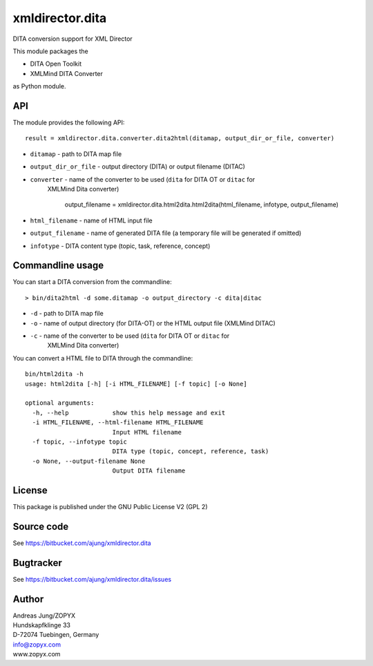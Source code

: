 xmldirector.dita
================

DITA conversion support for XML Director

This module packages the 

- DITA Open Toolkit
- XMLMind DITA Converter

as Python module.

API
---

The module provides the following API::

    result = xmldirector.dita.converter.dita2html(ditamap, output_dir_or_file, converter)


- ``ditamap`` - path to DITA map file
- ``output_dir_or_file`` - output directory (DITA) or output filename (DITAC)
- ``converter`` - name of the converter to be used (``dita`` for DITA OT or ``ditac`` for 
   XMLMind Dita converter)


    output_filename = xmldirector.dita.html2dita.html2dita(html_filename, infotype, output_filename)

- ``html_filename`` - name of HTML input file
- ``output_filename`` - name of generated DITA file (a temporary file will be generated if omitted)
- ``infotype`` - DITA content type (topic, task, reference, concept)

Commandline usage
-----------------

You can start a DITA conversion from the commandline::

  > bin/dita2html -d some.ditamap -o output_directory -c dita|ditac

- ``-d`` - path to DITA map file
- ``-o`` - name of output directory (for DITA-OT) or the HTML output file
  (XMLMind DITAC)
- ``-c`` - name of the converter to be used (``dita`` for DITA OT or ``ditac`` for 
   XMLMind Dita converter)


You can convert a HTML file to DITA through the commandline::

    bin/html2dita -h
    usage: html2dita [-h] [-i HTML_FILENAME] [-f topic] [-o None]

    optional arguments:
      -h, --help            show this help message and exit
      -i HTML_FILENAME, --html-filename HTML_FILENAME
                            Input HTML filename
      -f topic, --infotype topic
                            DITA type (topic, concept, reference, task)
      -o None, --output-filename None
                            Output DITA filename
      


License
-------
This package is published under the GNU Public License V2 (GPL 2)

Source code
-----------
See https://bitbucket.com/ajung/xmldirector.dita

Bugtracker
----------
See https://bitbucket.com/ajung/xmldirector.dita/issues


Author
------
| Andreas Jung/ZOPYX
| Hundskapfklinge 33
| D-72074 Tuebingen, Germany
| info@zopyx.com
| www.zopyx.com

